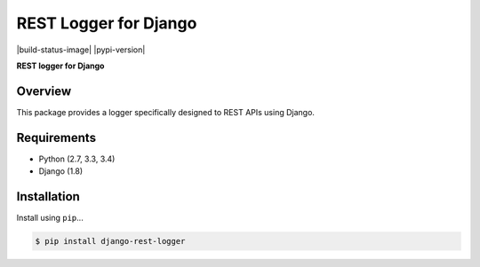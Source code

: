 REST Logger for Django
=======================

|build-status-image| |pypi-version|

**REST logger for Django**

Overview
--------

This package provides a logger specifically designed to REST APIs using Django.

Requirements
------------

-  Python (2.7, 3.3, 3.4)
-  Django (1.8)

Installation
------------

Install using ``pip``\ ...

.. code:: bash

    $ pip install django-rest-logger


